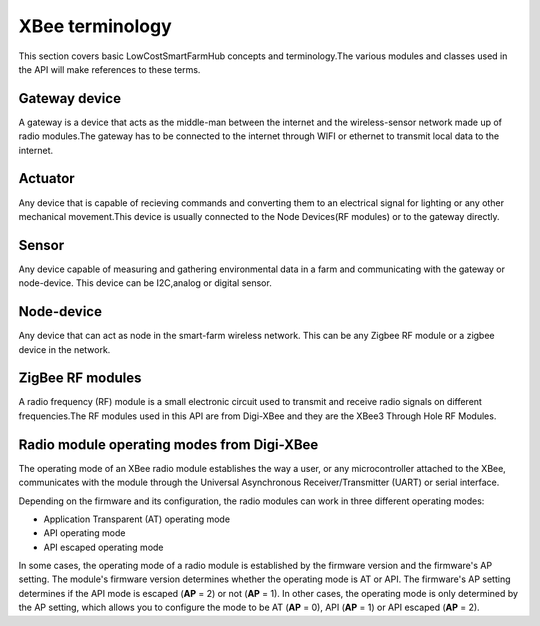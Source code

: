 XBee terminology
================

This section covers basic LowCostSmartFarmHub concepts and terminology.The various modules and classes 
used in the API will make references to these terms.


Gateway device
--------------
A gateway is a device that acts as the middle-man between the internet and the wireless-sensor network 
made up of radio modules.The gateway has to be connected to the internet through WIFI or ethernet to transmit 
local data to the internet.


Actuator
--------
Any device that is capable of recieving commands and converting them to an electrical signal for lighting or any other
mechanical movement.This device is usually connected to the Node Devices(RF modules) or to the gateway directly.

Sensor
------
Any device capable of measuring and gathering environmental data in a farm and communicating with the gateway or node-device.
This device can be I2C,analog or digital sensor.


Node-device
-----------
Any device that can act as node in the smart-farm wireless network. This can be any Zigbee RF module or a zigbee device in the network.

ZigBee RF modules
-----------------

A radio frequency (RF) module is a small electronic circuit used to transmit
and receive radio signals on different frequencies.The RF modules used in this API are 
from Digi-XBee and they are the XBee3 Through Hole RF Modules.




Radio module operating modes from Digi-XBee
------------------------------------------- 

The operating mode of an XBee radio module establishes the way a user, or any
microcontroller attached to the XBee, communicates with the module through the
Universal Asynchronous Receiver/Transmitter (UART) or serial interface.

Depending on the firmware and its configuration, the radio modules can work in
three different operating modes:

* Application Transparent (AT) operating mode
* API operating mode
* API escaped operating mode

In some cases, the operating mode of a radio module is established by the
firmware version and the firmware's AP setting. The module's firmware version
determines whether the operating mode is AT or API. The firmware's AP setting
determines if the API mode is escaped (**AP** = 2) or not (**AP** = 1). In
other cases, the operating mode is only determined by the AP setting, which
allows you to configure the mode to be AT (**AP** = 0), API (**AP** = 1) or
API escaped (**AP** = 2).

